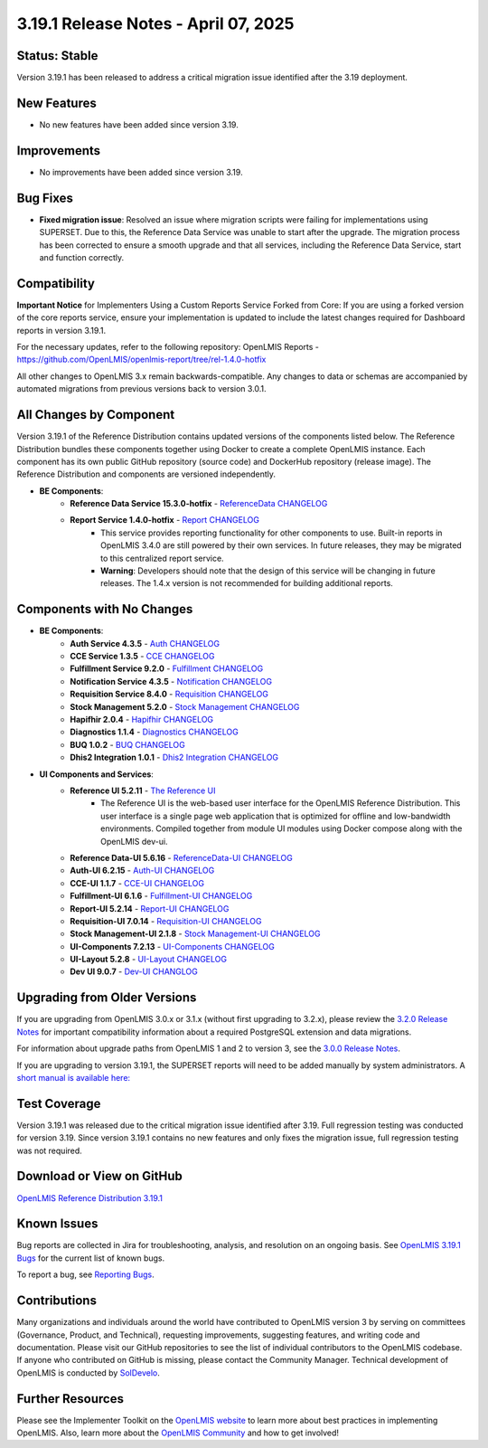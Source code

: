 =====================================
3.19.1 Release Notes - April 07, 2025
=====================================

Status: Stable
==============
Version 3.19.1 has been released to address a critical migration issue identified after the 3.19 deployment.

New Features
============
- No new features have been added since version 3.19.

Improvements
============
- No improvements have been added since version 3.19.

Bug Fixes
==========
- **Fixed migration issue**: Resolved an issue where migration scripts were failing for implementations using SUPERSET. Due to this, the Reference Data Service was unable to start after the upgrade. The migration process has been corrected to ensure a smooth upgrade and that all services, including the Reference Data Service, start and function correctly.

Compatibility
=============
**Important Notice** for Implementers Using a Custom Reports Service Forked from Core:
If you are using a forked version of the core reports service, ensure your implementation is updated to include the latest changes required for Dashboard reports in version 3.19.1.

For the necessary updates, refer to the following repository:
OpenLMIS Reports - `<https://github.com/OpenLMIS/openlmis-report/tree/rel-1.4.0-hotfix>`_

All other changes to OpenLMIS 3.x remain backwards-compatible. Any changes to data or schemas are accompanied by automated migrations from previous versions back to version 3.0.1.

All Changes by Component
========================
Version 3.19.1 of the Reference Distribution contains updated versions of the components listed below. The Reference Distribution bundles these components together using Docker to create a complete OpenLMIS instance. Each component has its own public GitHub repository (source code) and DockerHub repository (release image). The Reference Distribution and components are versioned independently.

- **BE Components**:
    - **Reference Data Service 15.3.0-hotfix** - `ReferenceData CHANGELOG <https://github.com/OpenLMIS/openlmis-referencedata/blob/rel-15.3.0-hotfix/CHANGELOG.md>`_
    - **Report Service 1.4.0-hotfix** - `Report CHANGELOG <https://github.com/OpenLMIS/openlmis-report/blob/rel-1.4.0-hotfix/CHANGELOG.md>`_
        - This service provides reporting functionality for other components to use. Built-in reports in OpenLMIS 3.4.0 are still powered by their own services. In future releases, they may be migrated to this centralized report service.
        - **Warning**: Developers should note that the design of this service will be changing in future releases. The 1.4.x version is not recommended for building additional reports.

Components with No Changes
==========================
- **BE Components**:
    - **Auth Service 4.3.5** - `Auth CHANGELOG <https://github.com/OpenLMIS/openlmis-auth/blob/rel-4.3.5/CHANGELOG.md>`_
    - **CCE Service 1.3.5** - `CCE CHANGELOG <https://github.com/OpenLMIS/openlmis-cce/blob/rel-1.3.5/CHANGELOG.md>`_
    - **Fulfillment Service 9.2.0** - `Fulfillment CHANGELOG <https://github.com/OpenLMIS/openlmis-fulfillment/blob/rel-9.2.0/CHANGELOG.md>`_
    - **Notification Service 4.3.5** - `Notification CHANGELOG <https://github.com/OpenLMIS/openlmis-notification/blob/rel-4.3.5/CHANGELOG.md>`_
    - **Requisition Service 8.4.0** - `Requisition CHANGELOG <https://github.com/OpenLMIS/openlmis-requisition/blob/rel-8.4.0/CHANGELOG.md>`_
    - **Stock Management 5.2.0** - `Stock Management CHANGELOG <https://github.com/OpenLMIS/openlmis-stockmanagement/blob/rel-5.2.0/CHANGELOG.md>`_
    - **Hapifhir 2.0.4** - `Hapifhir CHANGELOG <https://github.com/OpenLMIS/openlmis-hapifhir/blob/rel-2.0.4/CHANGELOG.md>`_
    - **Diagnostics 1.1.4** - `Diagnostics CHANGELOG <https://github.com/OpenLMIS/openlmis-diagnostics/blob/rel-1.1.4/CHANGELOG.md>`_
    - **BUQ 1.0.2** - `BUQ CHANGELOG <https://github.com/OpenLMIS/openlmis-buq/blob/rel-1.0.2/CHANGELOG.md>`_
    - **Dhis2 Integration 1.0.1** - `Dhis2 Integration CHANGELOG <https://github.com/OpenLMIS/openlmis-dhis2-integration/blob/rel-1.0.1/CHANGELOG.md>`_

- **UI Components and Services**:
    - **Reference UI 5.2.11** - `The Reference UI <https://github.com/OpenLMIS/openlmis-reference-ui/tree/rel-5.2.11>`_
        - The Reference UI is the web-based user interface for the OpenLMIS Reference Distribution. This user interface is a single page web application that is optimized for offline and low-bandwidth environments. Compiled together from module UI modules using Docker compose along with the OpenLMIS dev-ui.
    - **Reference Data-UI 5.6.16** - `ReferenceData-UI CHANGELOG <https://github.com/OpenLMIS/openlmis-referencedata-ui/blob/rel-5.6.16/CHANGELOG.md>`_
    - **Auth-UI 6.2.15** - `Auth-UI CHANGELOG <https://github.com/OpenLMIS/openlmis-auth-ui/blob/rel-6.2.15/CHANGELOG.md>`_
    - **CCE-UI 1.1.7** - `CCE-UI CHANGELOG <https://github.com/OpenLMIS/openlmis-cce-ui/blob/rel-1.1.7/CHANGELOG.md>`_
    - **Fulfillment-UI 6.1.6** - `Fulfillment-UI CHANGELOG <https://github.com/OpenLMIS/openlmis-fulfillment-ui/blob/rel-6.1.6/CHANGELOG.md>`_
    - **Report-UI 5.2.14** - `Report-UI CHANGELOG <https://github.com/OpenLMIS/openlmis-report-ui/blob/rel-5.2.14/CHANGELOG.md>`_
    - **Requisition-UI 7.0.14** - `Requisition-UI CHANGELOG <https://github.com/OpenLMIS/openlmis-requisition-ui/blob/rel-7.0.14/CHANGELOG.md>`_
    - **Stock Management-UI 2.1.8** - `Stock Management-UI CHANGELOG <https://github.com/OpenLMIS/openlmis-stockmanagement-ui/blob/rel-2.1.8/CHANGELOG.md>`_
    - **UI-Components 7.2.13** - `UI-Components CHANGELOG <https://github.com/OpenLMIS/openlmis-ui-components/blob/rel-7.2.13/CHANGELOG.md>`_
    - **UI-Layout 5.2.8** - `UI-Layout CHANGELOG <https://github.com/OpenLMIS/openlmis-ui-layout/blob/rel-5.2.8/CHANGELOG.md>`_
    - **Dev UI 9.0.7** - `Dev-UI CHANGLOG <https://github.com/OpenLMIS/dev-ui/blob/rel-9.0.7/CHANGELOG.md>`_


Upgrading from Older Versions
=============================
If you are upgrading from OpenLMIS 3.0.x or 3.1.x (without first upgrading to 3.2.x), please review the `3.2.0
Release Notes <http://docs.openlmis.org/en/latest/releases/openlmis-ref-distro-v3.2.0.html>`_ for important compatibility information about a required PostgreSQL extension and data migrations.

For information about upgrade paths from OpenLMIS 1 and 2 to version 3, see the `3.0.0 Release
Notes <https://openlmis.atlassian.net/wiki/spaces/OP/pages/88670325/3.0.0+Release+-+1+March+2017>`_.

If you are upgrading to version 3.19.1, the SUPERSET reports will need to be added manually by system administrators.
A `short manual is available here: <https://github.com/OpenLMIS/openlmis-report/blob/rel-1.4.0-hotfix/CHANGELOG.md#140-hotfix--2025-04-04>`_

Test Coverage
=============
Version 3.19.1 was released due to the critical migration issue identified after 3.19. Full regression testing was conducted for version 3.19. Since version 3.19.1 contains no new features and only fixes the migration issue, full regression testing was not required.

Download or View on GitHub
==========================
`OpenLMIS Reference Distribution 3.19.1
<https://github.com/OpenLMIS/openlmis-ref-distro/releases/tag/v3.19.1>`_

Known Issues
============
Bug reports are collected in Jira for troubleshooting, analysis, and resolution on an ongoing basis. See `OpenLMIS 3.19.1 Bugs <https://openlmis.atlassian.net/issues/?jql=type%20%3D%20Bug%20and%20project%20%3D%20%22OpenLMIS%20General%22%20AND%20status%20not%20in%20(Done%2CCanceled)&startIndex=200>`_ for the current list of known bugs.

To report a bug, see `Reporting Bugs
<http://docs.openlmis.org/en/latest/contribute/contributionGuide.html#reporting-bugs>`_.

Contributions
=============
Many organizations and individuals around the world have contributed to OpenLMIS version 3 by serving on committees (Governance, Product, and Technical), requesting improvements, suggesting features, and writing code and documentation. Please visit our GitHub repositories to see the list of individual contributors to the OpenLMIS codebase. If anyone who contributed on GitHub is missing, please contact the Community Manager. Technical development of OpenLMIS is conducted by `SolDevelo <https://soldevelo.com>`_.

Further Resources
=================
Please see the Implementer Toolkit on the `OpenLMIS website <http://openlmis.org/get-started/implementer-toolkit/>`_ to learn more about best practices in implementing OpenLMIS. Also, learn more about the `OpenLMIS Community <http://openlmis.org/about/community/>`_ and how to get involved!
